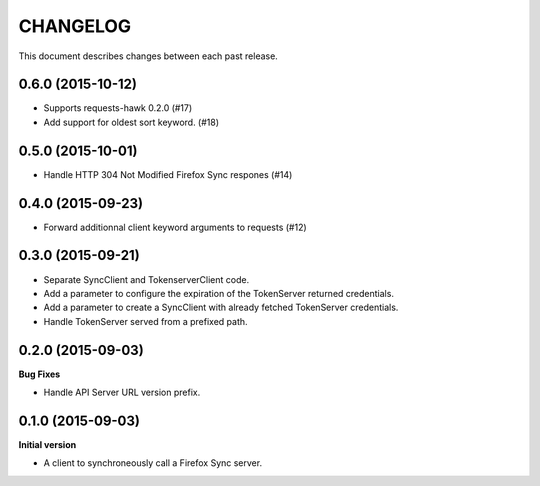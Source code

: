 CHANGELOG
#########

This document describes changes between each past release.


0.6.0 (2015-10-12)
==================

- Supports requests-hawk 0.2.0 (#17)
- Add support for oldest sort keyword. (#18)


0.5.0 (2015-10-01)
==================

- Handle HTTP 304 Not Modified Firefox Sync respones (#14)


0.4.0 (2015-09-23)
==================

- Forward additionnal client keyword arguments to requests (#12)


0.3.0 (2015-09-21)
==================

- Separate SyncClient and TokenserverClient code.
- Add a parameter to configure the expiration of the TokenServer returned credentials.
- Add a parameter to create a SyncClient with already fetched TokenServer credentials.
- Handle TokenServer served from a prefixed path.


0.2.0 (2015-09-03)
==================

**Bug Fixes**

- Handle API Server URL version prefix.


0.1.0 (2015-09-03)
==================

**Initial version**

- A client to synchroneously call a Firefox Sync server.
